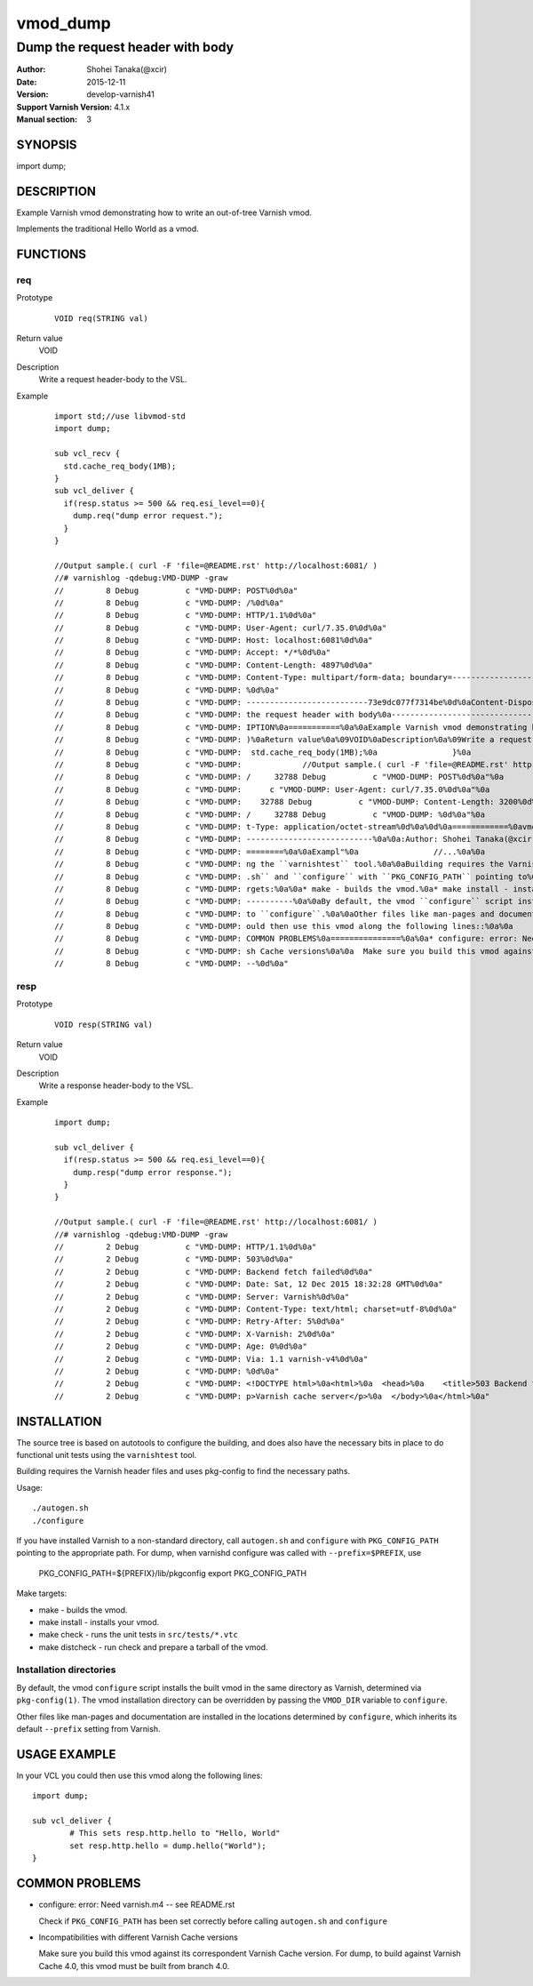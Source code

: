 ============
vmod_dump
============

------------------------------------
Dump the request header with body
------------------------------------

:Author: Shohei Tanaka(@xcir)
:Date: 2015-12-11
:Version: develop-varnish41
:Support Varnish Version: 4.1.x
:Manual section: 3

SYNOPSIS
========

import dump;

DESCRIPTION
===========

Example Varnish vmod demonstrating how to write an out-of-tree Varnish vmod.

Implements the traditional Hello World as a vmod.

FUNCTIONS
=========

req
-----

Prototype
        ::

                VOID req(STRING val)
Return value
	VOID
Description
	Write a request header-body to the VSL.
Example
        ::

                import std;//use libvmod-std
                import dump;
                
                sub vcl_recv {
                  std.cache_req_body(1MB);
                }
                sub vcl_deliver {
                  if(resp.status >= 500 && req.esi_level==0){
                    dump.req("dump error request.");
                  }
                }
                
                //Output sample.( curl -F 'file=@README.rst' http://localhost:6081/ )
                //# varnishlog -qdebug:VMD-DUMP -graw
                //         8 Debug          c "VMD-DUMP: POST%0d%0a"
                //         8 Debug          c "VMD-DUMP: /%0d%0a"
                //         8 Debug          c "VMD-DUMP: HTTP/1.1%0d%0a"
                //         8 Debug          c "VMD-DUMP: User-Agent: curl/7.35.0%0d%0a"
                //         8 Debug          c "VMD-DUMP: Host: localhost:6081%0d%0a"
                //         8 Debug          c "VMD-DUMP: Accept: */*%0d%0a"
                //         8 Debug          c "VMD-DUMP: Content-Length: 4897%0d%0a"
                //         8 Debug          c "VMD-DUMP: Content-Type: multipart/form-data; boundary=------------------------73e9dc077f7314be%0d%0a"
                //         8 Debug          c "VMD-DUMP: %0d%0a"
                //         8 Debug          c "VMD-DUMP: --------------------------73e9dc077f7314be%0d%0aContent-Disposition: form-data; name="file"; filename="README.rst"%0d%0aContent-Type: application/octet-stream%0d%0a%0d%0a============%0avmod_dump%0a============%0a%0a------------------------------------%0aDump "
                //         8 Debug          c "VMD-DUMP: the request header with body%0a------------------------------------%0a%0a:Author: Shohei Tanaka(@xcir)%0a:Date: 2015-12-11%0a:Version: develop-varnish41%0a:Support Varnish Version: 4.1.x%0a:Manual section: 3%0a%0aSYNOPSIS%0a========%0a%0aimport dump;%0a%0aDESCR"
                //         8 Debug          c "VMD-DUMP: IPTION%0a===========%0a%0aExample Varnish vmod demonstrating how to write an out-of-tree Varnish vmod.%0a%0aImplements the traditional Hello World as a vmod.%0a%0aFUNCTIONS%0a=========%0a%0areq%0a-----%0a%0aPrototype%0a        ::%0a%0a                req(STRING val"
                //         8 Debug          c "VMD-DUMP: )%0aReturn value%0a%09VOID%0aDescription%0a%09Write a request header-body to the VSL.%0aExample%0a        ::%0a%0a                import std;//use libvmod-std%0a                import dump;%0a                %0a                sub vcl_recv {%0a                 "
                //         8 Debug          c "VMD-DUMP:  std.cache_req_body(1MB);%0a                }%0a                sub vcl_deliver {%0a                  if(resp.status == 503) {%0a                    dump.req("dump error request.");%0a                  }%0a                }%0a                %0a    "
                //         8 Debug          c "VMD-DUMP:             //Output sample.( curl -F 'file=@README.rst' http://localhost:6081/ )%0a                //# varnishlog -graw -qdebug:VMOD-DUMP%0a                //     32788 Debug          c "VMOD-DUMP: dump error request."%0a                /"
                //         8 Debug          c "VMD-DUMP: /     32788 Debug          c "VMOD-DUMP: POST%0d%0a"%0a                //     32788 Debug          c "VMOD-DUMP: /%0d%0a"%0a                //     32788 Debug          c "VMOD-DUMP: HTTP/1.1%0d%0a"%0a                //     32788 Debug     "
                //         8 Debug          c "VMD-DUMP:      c "VMOD-DUMP: User-Agent: curl/7.35.0%0d%0a"%0a                //     32788 Debug          c "VMOD-DUMP: Host: localhost:6081%0d%0a"%0a                //     32788 Debug          c "VMOD-DUMP: Accept: */*%0d%0a"%0a                //  "
                //         8 Debug          c "VMD-DUMP:    32788 Debug          c "VMOD-DUMP: Content-Length: 3200%0d%0a"%0a                //     32788 Debug          c "VMOD-DUMP: Content-Type: multipart/form-data; boundary=------------------------03d94756ba140cd1%0d%0a"%0a                /"
                //         8 Debug          c "VMD-DUMP: /     32788 Debug          c "VMOD-DUMP: %0d%0a"%0a                //     32788 Debug          c "VMOD-DUMP: --------------------------03d94756ba140cd1%0d%0aContent-Disposition: form-data; name="file"; filename="README.rst"%0d%0aConten"
                //         8 Debug          c "VMD-DUMP: t-Type: application/octet-stream%0d%0a%0d%0a============%0avmod_dump%0a============%0a%0a------------------------------------%0aDump the request h"%0a                //     32788 Debug          c "VMOD-DUMP: eader with body%0a---------"
                //         8 Debug          c "VMD-DUMP: ---------------------------%0a%0a:Author: Shohei Tanaka(@xcir)%0a:Date: 2015-12-11%0a:Version: develop-varnish41%0a:Support Varnish Version: 4.1.x%0a:Manual section: 3%0a%0aSYNOPSIS%0a========%0a%0aimport dump;%0a%0aDESCRIPTION%0a==="
                //         8 Debug          c "VMD-DUMP: ========%0a%0aExampl"%0a                //...%0a%0a                %0a%0aINSTALLATION%0a============%0a%0aThe source tree is based on autotools to configure the building, and%0adoes also have the necessary bits in place to do functional unit tests%0ausi"
                //         8 Debug          c "VMD-DUMP: ng the ``varnishtest`` tool.%0a%0aBuilding requires the Varnish header files and uses pkg-config to find%0athe necessary paths.%0a%0aUsage::%0a%0a ./autogen.sh%0a ./configure%0a%0aIf you have installed Varnish to a non-standard directory, call%0a``autogen"
                //         8 Debug          c "VMD-DUMP: .sh`` and ``configure`` with ``PKG_CONFIG_PATH`` pointing to%0athe appropriate path. For dump, when varnishd configure was called%0awith ``--prefix=$PREFIX``, use%0a%0a PKG_CONFIG_PATH=${PREFIX}/lib/pkgconfig%0a export PKG_CONFIG_PATH%0a%0aMake ta"
                //         8 Debug          c "VMD-DUMP: rgets:%0a%0a* make - builds the vmod.%0a* make install - installs your vmod.%0a* make check - runs the unit tests in ``src/tests/*.vtc``%0a* make distcheck - run check and prepare a tarball of the vmod.%0a%0aInstallation directories%0a--------------"
                //         8 Debug          c "VMD-DUMP: ----------%0a%0aBy default, the vmod ``configure`` script installs the built vmod in%0athe same directory as Varnish, determined via ``pkg-config(1)``. The%0avmod installation directory can be overridden by passing the%0a``VMOD_DIR`` variable "
                //         8 Debug          c "VMD-DUMP: to ``configure``.%0a%0aOther files like man-pages and documentation are installed in the%0alocations determined by ``configure``, which inherits its default%0a``--prefix`` setting from Varnish.%0a%0aUSAGE EXAMPLE%0a=============%0a%0aIn your VCL you c"
                //         8 Debug          c "VMD-DUMP: ould then use this vmod along the following lines::%0a%0a        import dump;%0a%0a        sub vcl_deliver {%0a                # This sets resp.http.hello to "Hello, World"%0a                set resp.http.hello = dump.hello("World");%0a        }%0a%0a"
                //         8 Debug          c "VMD-DUMP: COMMON PROBLEMS%0a===============%0a%0a* configure: error: Need varnish.m4 -- see README.rst%0a%0a  Check if ``PKG_CONFIG_PATH`` has been set correctly before calling%0a  ``autogen.sh`` and ``configure``%0a%0a* Incompatibilities with different Varni"
                //         8 Debug          c "VMD-DUMP: sh Cache versions%0a%0a  Make sure you build this vmod against its correspondent Varnish Cache version.%0a  For dump, to build against Varnish Cache 4.0, this vmod must be built from branch 4.0.%0a%0d%0a--------------------------73e9dc077f7314be"
                //         8 Debug          c "VMD-DUMP: --%0d%0a"

resp
-----

Prototype
        ::

                VOID resp(STRING val)
Return value
	VOID
Description
	Write a response header-body to the VSL.
Example
        ::

                import dump;
                
                sub vcl_deliver {
                  if(resp.status >= 500 && req.esi_level==0){
                    dump.resp("dump error response.");
                  }
                }
                
                //Output sample.( curl -F 'file=@README.rst' http://localhost:6081/ )
                //# varnishlog -qdebug:VMD-DUMP -graw
                //         2 Debug          c "VMD-DUMP: HTTP/1.1%0d%0a"
                //         2 Debug          c "VMD-DUMP: 503%0d%0a"
                //         2 Debug          c "VMD-DUMP: Backend fetch failed%0d%0a"
                //         2 Debug          c "VMD-DUMP: Date: Sat, 12 Dec 2015 18:32:28 GMT%0d%0a"
                //         2 Debug          c "VMD-DUMP: Server: Varnish%0d%0a"
                //         2 Debug          c "VMD-DUMP: Content-Type: text/html; charset=utf-8%0d%0a"
                //         2 Debug          c "VMD-DUMP: Retry-After: 5%0d%0a"
                //         2 Debug          c "VMD-DUMP: X-Varnish: 2%0d%0a"
                //         2 Debug          c "VMD-DUMP: Age: 0%0d%0a"
                //         2 Debug          c "VMD-DUMP: Via: 1.1 varnish-v4%0d%0a"
                //         2 Debug          c "VMD-DUMP: %0d%0a"
                //         2 Debug          c "VMD-DUMP: <!DOCTYPE html>%0a<html>%0a  <head>%0a    <title>503 Backend fetch failed</title>%0a  </head>%0a  <body>%0a    <h1>Error 503 Backend fetch failed</h1>%0a    <p>Backend fetch failed</p>%0a    <h3>Guru Meditation:</h3>%0a    <p>XID: 3</p>%0a    <hr>%0a    <"
                //         2 Debug          c "VMD-DUMP: p>Varnish cache server</p>%0a  </body>%0a</html>%0a"


INSTALLATION
============

The source tree is based on autotools to configure the building, and
does also have the necessary bits in place to do functional unit tests
using the ``varnishtest`` tool.

Building requires the Varnish header files and uses pkg-config to find
the necessary paths.

Usage::

 ./autogen.sh
 ./configure

If you have installed Varnish to a non-standard directory, call
``autogen.sh`` and ``configure`` with ``PKG_CONFIG_PATH`` pointing to
the appropriate path. For dump, when varnishd configure was called
with ``--prefix=$PREFIX``, use

 PKG_CONFIG_PATH=${PREFIX}/lib/pkgconfig
 export PKG_CONFIG_PATH

Make targets:

* make - builds the vmod.
* make install - installs your vmod.
* make check - runs the unit tests in ``src/tests/*.vtc``
* make distcheck - run check and prepare a tarball of the vmod.

Installation directories
------------------------

By default, the vmod ``configure`` script installs the built vmod in
the same directory as Varnish, determined via ``pkg-config(1)``. The
vmod installation directory can be overridden by passing the
``VMOD_DIR`` variable to ``configure``.

Other files like man-pages and documentation are installed in the
locations determined by ``configure``, which inherits its default
``--prefix`` setting from Varnish.

USAGE EXAMPLE
=============

In your VCL you could then use this vmod along the following lines::

        import dump;

        sub vcl_deliver {
                # This sets resp.http.hello to "Hello, World"
                set resp.http.hello = dump.hello("World");
        }

COMMON PROBLEMS
===============

* configure: error: Need varnish.m4 -- see README.rst

  Check if ``PKG_CONFIG_PATH`` has been set correctly before calling
  ``autogen.sh`` and ``configure``

* Incompatibilities with different Varnish Cache versions

  Make sure you build this vmod against its correspondent Varnish Cache version.
  For dump, to build against Varnish Cache 4.0, this vmod must be built from branch 4.0.
